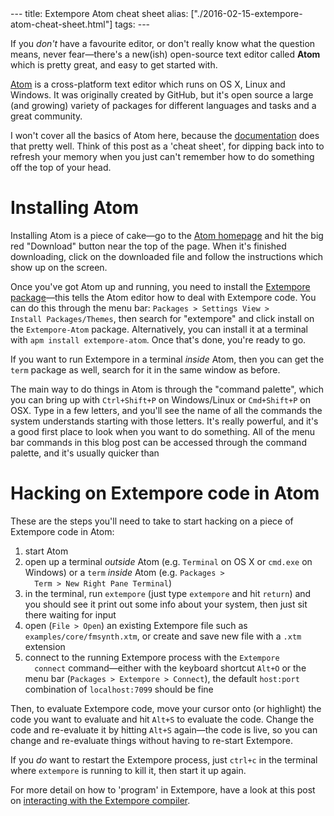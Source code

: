 #+PROPERTY: header-args:extempore :tangle /tmp/2016-02-15-extempore-atom-cheat-sheet.xtm
#+begin_html
---
title: Extempore Atom cheat sheet
alias: ["./2016-02-15-extempore-atom-cheat-sheet.html"]
tags:
---
#+end_html

If you /don't/ have a favourite editor, or don't really know what the
question means, never fear---there's a new(ish) open-source text
editor called *Atom* which is pretty great, and easy to get started
with. 


[[https://atom.io/][Atom]] is a cross-platform text editor which runs on OS X, Linux and
Windows. It was originally created by GitHub, but it's open source a
large (and growing) variety of packages for different languages and
tasks and a great community.

I won't cover all the basics of Atom here, because the [[http://docs.sublimetext.info/en/latest/][documentation]]
does that pretty well. Think of this post as a 'cheat sheet', for
dipping back into to refresh your memory when you just can't remember
how to do something off the top of your head.

* Installing Atom

Installing Atom is a piece of cake---go to the [[https://atom.io/][Atom homepage]] and hit
the big red "Download" button near the top of the page. When it's
finished downloading, click on the downloaded file and follow the
instructions which show up on the screen.

Once you've got Atom up and running, you need to install the [[https://github.com/benswift/extempore-sublime][Extempore
package]]---this tells the Atom editor how to deal with Extempore code.
You can do this through the menu bar: =Packages > Settings View >
Install Packages/Themes=, then search for "extempore" and click
install on the =Extempore-Atom= package. Alternatively, you can
install it at a terminal with =apm install extempore-atom=. Once
that's done, you're ready to go.

If you want to run Extempore in a terminal /inside/ Atom, then you can
get the =term= package as well, search for it in the same window as
before.

The main way to do things in Atom is through the "command palette",
which you can bring up with =Ctrl+Shift+P= on Windows/Linux or
=Cmd+Shift+P= on OSX. Type in a few letters, and you'll see the name
of all the commands the system understands starting with those
letters. It's really powerful, and it's a good first place to look
when you want to do something. All of the menu bar commands in this
blog post can be accessed through the command palette, and it's
usually quicker than 

* Hacking on Extempore code in Atom

These are the steps you'll need to take to start hacking on a piece of
Extempore code in Atom:

1. start Atom
2. open up a terminal /outside/ Atom (e.g. =Terminal= on OS X or
   =cmd.exe= on Windows) or a =term= /inside/ Atom (e.g. =Packages >
   Term > New Right Pane Terminal=)
3. in the terminal, run =extempore= (just type =extempore= and hit
   =return=) and you should see it print out some info about your
   system, then just sit there waiting for input
4. open (=File > Open=) an existing Extempore file such as
   =examples/core/fmsynth.xtm=, or create and save new file with a
   =.xtm= extension
5. connect to the running Extempore process with the =Extempore
   connect= command---either with the keyboard shortcut =Alt+O= or the
   menu bar (=Packages > Extempore > Connect=), the default
   =host:port= combination of =localhost:7099= should be fine

Then, to evaluate Extempore code, move your cursor onto (or highlight)
the code you want to evaluate and hit =Alt+S= to evaluate the code.
Change the code and re-evaluate it by hitting =Alt+S= again---the code
is live, so you can change and re-evaluate things without having to
re-start Extempore.

If you /do/ want to restart the Extempore process, just =ctrl+c= in
the terminal where =extempore= is running to kill it, then start it up
again.

For more detail on how to 'program' in Extempore, have a look at this
post on [[file:2012-09-26-interacting-with-the-extempore-compiler.org][interacting with the Extempore compiler]].
